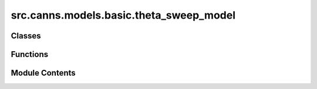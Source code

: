 src.canns.models.basic.theta_sweep_model
========================================

.. py:module:: src.canns.models.basic.theta_sweep_model


Classes
-------

.. autoapisummary::

   src.canns.models.basic.theta_sweep_model.DirectionCellNetwork
   src.canns.models.basic.theta_sweep_model.GridCellNetwork


Functions
---------

.. autoapisummary::

   src.canns.models.basic.theta_sweep_model.calculate_theta_modulation


Module Contents
---------------

.. py:class:: DirectionCellNetwork(num, tau = 10.0, tau_v = 100.0, noise_strength = 0.1, k = 0.2, adaptation_strength = 15.0, a = 0.7, A = 3.0, J0 = 1.0, g = 1.0, z_min = -u.math.pi, z_max = u.math.pi, conn_noise = 0.0)

   Bases: :py:obj:`src.canns.models.basic._base.BasicModel`


   1D continuous-attractor direction cell network
   .. rubric:: References

   Ji, Z., Lomi, E., Jeffery, K., Mitchell, A. S., & Burgess, N. (2025). Phase Precession Relative to Turning Angle in Theta‐Modulated Head Direction Cells. Hippocampus, 35(2), e70008.


   .. py:method:: calculate_dist(d)


   .. py:method:: get_bump_center(r, x)
      :staticmethod:



   .. py:method:: handle_periodic_condition(A)
      :staticmethod:



   .. py:method:: init_state(*args, **kwargs)

      State initialization function.



   .. py:method:: input_bump(head_direction)


   .. py:method:: make_connection()


   .. py:method:: update(head_direction, theta_input)

      The function to specify the updating rule.



   .. py:attribute:: A
      :value: 3.0



   .. py:attribute:: J0
      :value: 1.0



   .. py:attribute:: a
      :value: 0.7



   .. py:attribute:: adaptation_strength
      :value: 15.0



   .. py:attribute:: conn_mat


   .. py:attribute:: conn_noise
      :value: 0.0



   .. py:attribute:: g
      :value: 1.0



   .. py:attribute:: k
      :value: 0.2



   .. py:attribute:: m
      :value: 1.5



   .. py:attribute:: noise_strength
      :value: 0.1



   .. py:attribute:: num


   .. py:attribute:: tau
      :value: 10.0



   .. py:attribute:: tau_v
      :value: 100.0



   .. py:attribute:: x


   .. py:attribute:: z_max


   .. py:attribute:: z_min


   .. py:attribute:: z_range


.. py:class:: GridCellNetwork(num_dc = 100, num_gc_x = 100, tau = 10.0, tau_v = 100.0, noise_strength = 0.1, conn_noise = 0.0, k = 1.0, adaptation_strength = 15.0, a = 0.8, A = 3.0, J0 = 5.0, g = 1000.0, mapping_ratio = 1, phase_offset = 1.0 / 20)

   Bases: :py:obj:`src.canns.models.basic._base.BasicModel`


   2D continuous-attractor grid cell network
   .. rubric:: References

   Ji, Z., Chu, T., Wu, S., & Burgess, N. (2025). A systems model of alternating theta sweeps via firing rate adaptation. Current Biology, 35(4), 709-722.


   .. py:method:: calculate_dist(d)

      d: (..., 2) displacement in original (x,y).
      Return Euclidean distance after transform (hex/rect).



   .. py:method:: calculate_input_from_conjgc(animal_pos, direction_activity, theta_modulation)


   .. py:method:: get_unique_activity_bump(network_activity, animal_posistion)

      Estimate a unique bump (activity peak) from the current network state,
      given the animal's actual position.

      :returns:

                (2,) array
                    Phase coordinates of bump center on the manifold.
                center_position : (2,) array
                    Real-space position of the bump (nearest candidate).
                bump : (N,) array
                    Gaussian bump template centered at center_position.
      :rtype: center_phase



   .. py:method:: handle_periodic_condition(d)


   .. py:method:: init_state(*args, **kwargs)

      State initialization function.



   .. py:method:: make_candidate_centers(Lambda)


   .. py:method:: make_connection()


   .. py:method:: position2phase(position)

      map position->phase; phase is wrapped to [-pi, pi] per-axis



   .. py:method:: update(animal_posistion, direction_activity, theta_modulation)

      The function to specify the updating rule.



   .. py:attribute:: A
      :value: 3.0



   .. py:attribute:: J0
      :value: 5.0



   .. py:attribute:: Lambda


   .. py:attribute:: a
      :value: 0.8



   .. py:attribute:: adaptation_strength
      :value: 15.0



   .. py:attribute:: candidate_centers


   .. py:attribute:: conn_mat


   .. py:attribute:: conn_noise
      :value: 0.0



   .. py:attribute:: coor_transform


   .. py:attribute:: coor_transform_inv


   .. py:attribute:: g
      :value: 1000.0



   .. py:attribute:: k
      :value: 1.0



   .. py:attribute:: m
      :value: 1.5



   .. py:attribute:: mapping_ratio
      :value: 1



   .. py:attribute:: noise_strength
      :value: 0.1



   .. py:attribute:: num
      :value: 10000



   .. py:attribute:: num_dc
      :value: 100



   .. py:attribute:: num_gc_1side
      :value: 100



   .. py:attribute:: phase_offset
      :value: 0.05



   .. py:attribute:: tau
      :value: 10.0



   .. py:attribute:: tau_v
      :value: 100.0



   .. py:attribute:: value_bump


   .. py:attribute:: value_grid


   .. py:attribute:: x_grid


   .. py:attribute:: y_grid


.. py:function:: calculate_theta_modulation(time_step, linear_gain, ang_gain, theta_strength_hd = 0.0, theta_strength_gc = 0.0, theta_cycle_len = 100.0, dt = None)

   Calculate theta oscillation phase and modulation factors for direction and grid cell networks.

   :param time_step: Current time step index
   :param linear_gain: Normalized linear speed gain [0,1]
   :param ang_gain: Normalized angular speed gain [-1,1]
   :param theta_strength_hd: Theta modulation strength for head direction cells
   :param theta_strength_gc: Theta modulation strength for grid cells
   :param theta_cycle_len: Length of theta cycle in time units
   :param dt: Time step size (if None, uses brainstate.environ.get_dt())

   :returns:

             (theta_phase, theta_modulation_hd, theta_modulation_gc)
                 - theta_phase: Current theta phase [-π, π]
                 - theta_modulation_hd: Theta modulation for direction cells
                 - theta_modulation_gc: Theta modulation for grid cells
   :rtype: tuple


